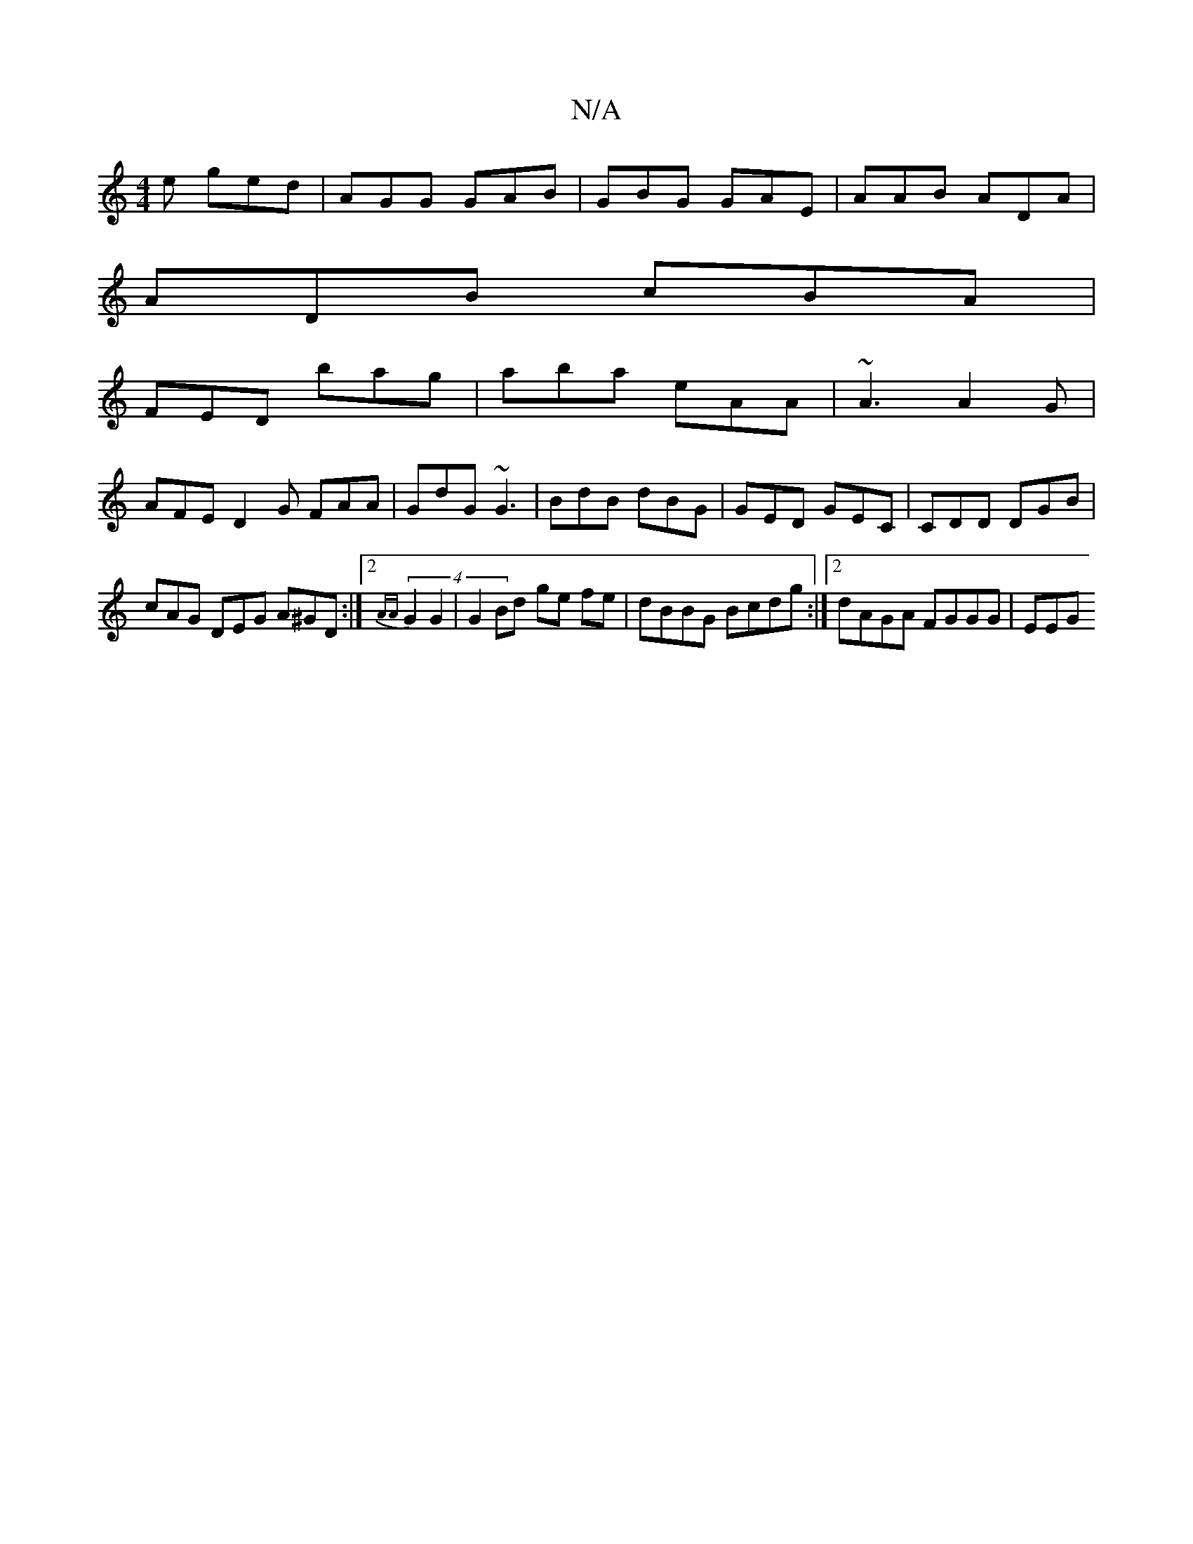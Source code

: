 X:1
T:N/A
M:4/4
R:N/A
K:Cmajor
e ged | AGG GAB | GBG GAE | AAB ADA |
ADB cBA |
FED bag | aba eAA | ~A3 A2G |
AFE D2G FAA | GdG ~G3 | BdB dBG | GED GEC | CDD DGB |
cAG DEG A^GD:|2 (4{AA} G2 G2 |G2 Bd ge fe|dBBG Bcdg:|2 dAGA FGGG|EEG